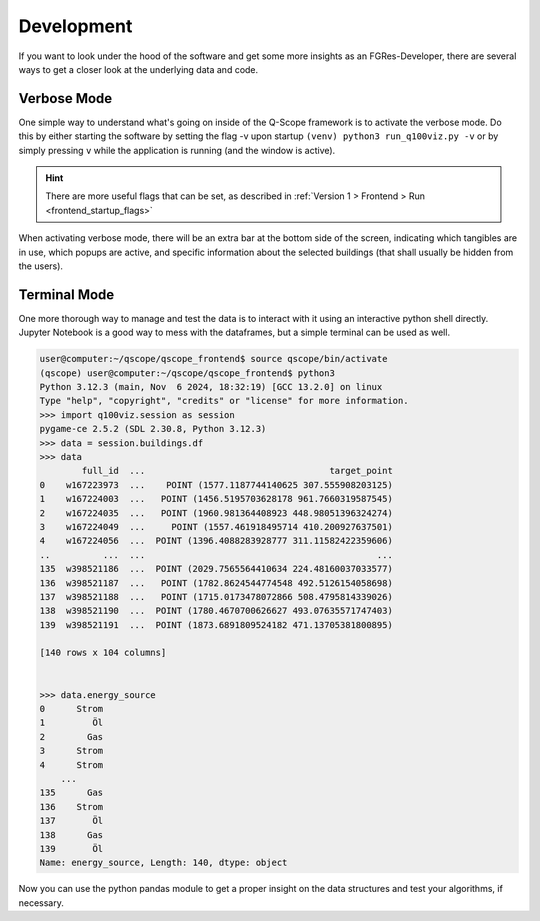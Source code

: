 Development
###########

If you want to look under the hood of the software and get some more insights as an FGRes-Developer, there are several ways to get a closer look at the underlying data and code.

Verbose Mode
************

One simple way to understand what's going on inside of the Q-Scope framework is to activate the verbose mode. Do this by either starting the software by setting the flag -v upon startup ``(venv) python3 run_q100viz.py -v`` or by simply pressing ``v`` while the application is running (and the window is active).

.. hint:: There are more useful flags that can be set, as described in :ref:`Version 1 > Frontend > Run <frontend_startup_flags>`

.. image:: img/dev_bar-1.png
    :width: 600
    :align: center

When activating verbose mode, there will be an extra bar at the bottom side of the screen, indicating which tangibles are in use, which popups are active, and specific information about the selected buildings (that shall usually be hidden from the users).

Terminal Mode
*************

One more thorough way to manage and test the data is to interact with it using an interactive python shell directly. Jupyter Notebook is a good way to mess with the dataframes, but a simple terminal can be used as well.

.. code-block:: bash

    user@computer:~/qscope/qscope_frontend$ source qscope/bin/activate
    (qscope) user@computer:~/qscope/qscope_frontend$ python3
    Python 3.12.3 (main, Nov  6 2024, 18:32:19) [GCC 13.2.0] on linux
    Type "help", "copyright", "credits" or "license" for more information.
    >>> import q100viz.session as session
    pygame-ce 2.5.2 (SDL 2.30.8, Python 3.12.3)
    >>> data = session.buildings.df
    >>> data
            full_id  ...                                   target_point
    0    w167223973  ...    POINT (1577.1187744140625 307.555908203125)
    1    w167224003  ...   POINT (1456.5195703628178 961.7660319587545)
    2    w167224035  ...   POINT (1960.981364408923 448.98051396324274)
    3    w167224049  ...     POINT (1557.461918495714 410.200927637501)
    4    w167224056  ...  POINT (1396.4088283928777 311.11582422359606)
    ..          ...  ...                                            ...
    135  w398521186  ...  POINT (2029.7565564410634 224.48160037033577)
    136  w398521187  ...   POINT (1782.8624544774548 492.5126154058698)
    137  w398521188  ...   POINT (1715.0173478072866 508.4795814339026)
    138  w398521190  ...  POINT (1780.4670700626627 493.07635571747403)
    139  w398521191  ...  POINT (1873.6891809524182 471.13705381800895)

    [140 rows x 104 columns]


    >>> data.energy_source
    0      Strom
    1         Öl
    2        Gas
    3      Strom
    4      Strom
        ...  
    135      Gas
    136    Strom
    137       Öl
    138      Gas
    139       Öl
    Name: energy_source, Length: 140, dtype: object


Now you can use the python pandas module to get a proper insight on the data structures and test your algorithms, if necessary.